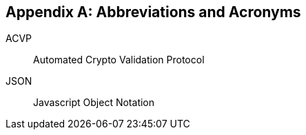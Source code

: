 
[appendix]
== Abbreviations and Acronyms

ACVP:: Automated Crypto Validation Protocol

JSON:: Javascript Object Notation
